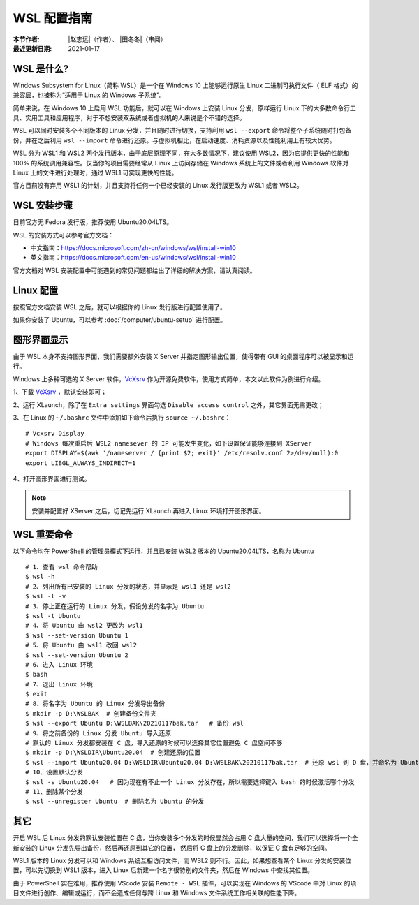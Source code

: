WSL 配置指南
============

:本节作者: |赵志远|\（作者）、
           |田冬冬|\（审阅）
:最近更新日期: 2021-01-17

WSL 是什么?
---------------

Windows Subsystem for Linux（简称 WSL）是一个在 Windows 10 上能够运行原生 Linux 二进制可执行文件（ ELF 格式）的兼容层，也被称为“适用于 Linux 的 Windows 子系统”。

简单来说，在 Windows 10 上启用 WSL 功能后，就可以在 Windows 上安装 Linux 分发，原样运行 Linux 下的大多数命令行工具、实用工具和应用程序，对于不想安装双系统或者虚拟机的人来说是个不错的选择。

WSL 可以同时安装多个不同版本的 Linux 分发，并且随时进行切换，支持利用 ``wsl --export`` 命令将整个子系统随时打包备份，并在之后利用 ``wsl --import`` 命令进行还原。与虚拟机相比，在启动速度、消耗资源以及性能利用上有较大优势。

WSL 分为 WSL1 和 WSL2 两个发行版本，由于底层原理不同，在大多数情况下，建议使用 WSL2，因为它提供更快的性能和 100% 的系统调用兼容性。仅当你的项目需要经常从 Linux 上访问存储在 Windows 系统上的文件或者利用 Windows 软件对 Linux 上的文件进行处理时，通过 WSL1 可实现更快的性能。

官方目前没有弃用 WSL1 的计划，并且支持将任何一个已经安装的 Linux 发行版更改为 WSL1 或者 WSL2。

WSL 安装步骤
---------------

目前官方无 Fedora 发行版，推荐使用 Ubuntu20.04LTS。

WSL 的安装方式可以参考官方文档：

- 中文指南：https://docs.microsoft.com/zh-cn/windows/wsl/install-win10
- 英文指南：https://docs.microsoft.com/en-us/windows/wsl/install-win10

官方文档对 WSL 安装配置中可能遇到的常见问题都给出了详细的解决方案，请认真阅读。

Linux 配置
---------------

按照官方文档安装 WSL 之后，就可以根据你的 Linux 发行版进行配置使用了。

如果你安装了 Ubuntu，可以参考 :doc:`/computer/ubuntu-setup` 进行配置。

图形界面显示
---------------

由于 WSL 本身不支持图形界面，我们需要额外安装 X Server 并指定图形输出位置，使得带有 GUI 的桌面程序可以被显示和运行。

Windows 上多种可选的 X Server 软件，`VcXsrv <https://sourceforge.net/projects/vcxsrv/>`__ 作为开源免费软件，使用方式简单，本文以此软件为例进行介绍。

1、下载 `VcXsrv <https://sourceforge.net/projects/vcxsrv/>`__ ，默认安装即可；

2、运行 XLaunch，除了在 ``Extra settings`` 界面勾选 ``Disable access control`` 之外，其它界面无需更改；

3、在 Linux 的 ``~/.bashrc`` 文件中添加如下命令后执行 ``source ~/.bashrc``：
   
::    

    # Vcxsrv Display
    # Windows 每次重启后 WSL2 namesever 的 IP 可能发生变化，如下设置保证能够连接到 XServer
    export DISPLAY=$(awk '/nameserver / {print $2; exit}' /etc/resolv.conf 2>/dev/null):0
    export LIBGL_ALWAYS_INDIRECT=1

4、打开图形界面进行测试。

.. note::

   安装并配置好 XServer 之后，切记先运行 XLaunch 再进入 Linux 环境打开图形界面。
   
WSL 重要命令
---------------
  
以下命令均在 PowerShell 的管理员模式下运行，并且已安装 WSL2 版本的 Ubuntu20.04LTS，名称为 Ubuntu

::    

    # 1、查看 wsl 命令帮助
    $ wsl -h
    # 2、列出所有已安装的 Linux 分发的状态，并显示是 wsl1 还是 wsl2
    $ wsl -l -v
    # 3、停止正在运行的 Linux 分发，假设分发的名字为 Ubuntu
    $ wsl -t Ubuntu
    # 4、将 Ubuntu 由 wsl2 更改为 wsl1
    $ wsl --set-version Ubuntu 1
    # 5、将 Ubuntu 由 wsl1 改回 wsl2
    $ wsl --set-version Ubuntu 2
    # 6、进入 Linux 环境
    $ bash
    # 7、退出 Linux 环境
    $ exit
    # 8、将名字为 Ubuntu 的 Linux 分发导出备份
    $ mkdir -p D:\WSLBAK  # 创建备份文件夹
    $ wsl --export Ubuntu D:\WSLBAK\20210117bak.tar   # 备份 wsl 
    # 9、将之前备份的 Linux 分发 Ubuntu 导入还原
    # 默认的 Linux 分发都安装在 C 盘，导入还原的时候可以选择其它位置避免 C 盘空间不够
    $ mkdir -p D:\WSLDIR\Ubuntu20.04  # 创建还原的位置
    $ wsl --import Ubuntu20.04 D:\WSLDIR\Ubuntu20.04 D:\WSLBAK\20210117bak.tar  # 还原 wsl 到 D 盘，并命名为 Ubuntu20.04
    # 10、设置默认分发
    $ wsl -s Ubuntu20.04   # 因为现在有不止一个 Linux 分发存在，所以需要选择键入 bash 的时候激活哪个分发
    # 11、删除某个分发
    $ wsl --unregister Ubuntu  # 删除名为 Ubuntu 的分发

    
其它
---------------

开启 WSL 后 Linux 分发的默认安装位置在 C 盘，当你安装多个分发的时候显然会占用 C 盘大量的空间，我们可以选择将一个全新安装的 Linux 分发先导出备份，然后再还原到其它的位置，
然后将 C 盘上的分发删除，以保证 C 盘有足够的空间。

WSL1 版本的 Linux 分发可以和 Windows 系统互相访问文件，而 WSL2 则不行。因此，如果想查看某个 Linux 分发的安装位置，可以先切换到 WSL1 版本，进入 Linux 后新建一个名字很特别的文件夹，然后在 Windows 中查找其位置。

由于 PowerShell 实在难用，推荐使用 VScode 安装 ``Remote - WSL`` 插件，可以实现在 Windows 的 VScode 中对 Linux 的项目文件进行创作、编辑或运行，而不会造成任何与跨 Linux 和 Windows 文件系统工作相关联的性能下降。